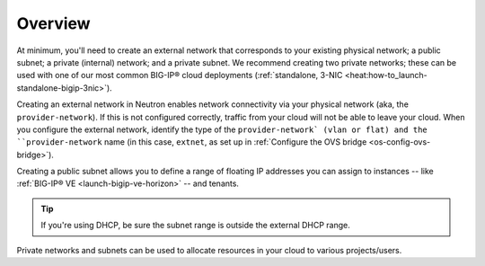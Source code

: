.. _network-setup-overview:

Overview
````````

At minimum, you'll need to create an external network that corresponds to your existing physical network; a public subnet; a private (internal) network; and a private subnet. We recommend creating two private networks; these can be used with one of our most common BIG-IP® cloud deployments (:ref:`standalone, 3-NIC <heat:how-to_launch-standalone-bigip-3nic>`).

Creating an external network in Neutron enables network connectivity via your physical network (aka, the ``provider-network``). If this is not configured correctly, traffic from your cloud will not be able to leave your cloud. When you configure the external network, identify the type of the ``provider-network` (vlan or flat) and the ``provider-network`` name (in this case, ``extnet``, as set up in :ref:`Configure the OVS bridge <os-config-ovs-bridge>`).

.. seealso::

    :ref:`Provider Network <provider-network>`


Creating a public subnet allows you to define a range of floating IP addresses you can assign to instances -- like :ref:`BIG-IP® VE <launch-bigip-ve-horizon>` -- and tenants.

.. tip::

    If you're using DHCP, be sure the subnet range is outside the external DHCP range.

Private networks and subnets can be used to allocate resources in your cloud to various projects/users.
